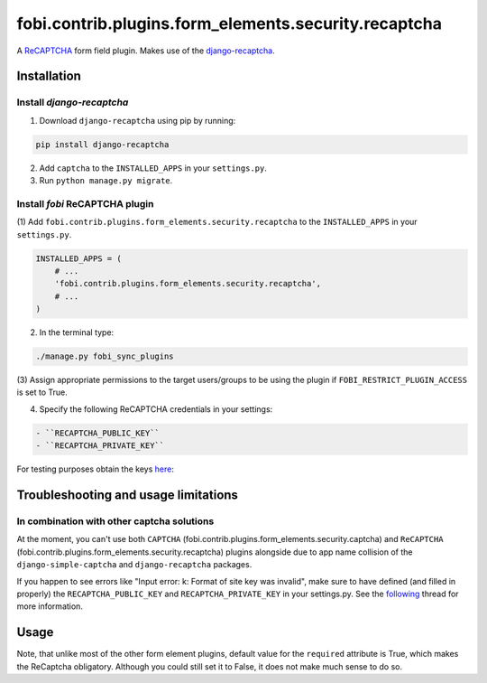 fobi.contrib.plugins.form_elements.security.recaptcha
-----------------------------------------------------
A `ReCAPTCHA <http://en.wikipedia.org/wiki/ReCAPTCHA>`_ form field plugin.
Makes use of the `django-recaptcha
<https://github.com/praekelt/django-recaptcha>`_.

Installation
~~~~~~~~~~~~
Install `django-recaptcha`
##########################
(1) Download ``django-recaptcha`` using pip by running:

.. code-block:: sh

    pip install django-recaptcha

(2) Add ``captcha`` to the ``INSTALLED_APPS`` in your ``settings.py``.

(3) Run ``python manage.py migrate``.

Install `fobi` ReCAPTCHA plugin
###############################
(1) Add ``fobi.contrib.plugins.form_elements.security.recaptcha`` to the
``INSTALLED_APPS`` in your ``settings.py``.

.. code-block:: python

    INSTALLED_APPS = (
        # ...
        'fobi.contrib.plugins.form_elements.security.recaptcha',
        # ...
    )

(2) In the terminal type:

.. code-block:: sh

    ./manage.py fobi_sync_plugins

(3) Assign appropriate permissions to the target users/groups to be using
the plugin if ``FOBI_RESTRICT_PLUGIN_ACCESS`` is set to True.

(4) Specify the following ReCAPTCHA credentials in your settings:

.. code-block:: text

   - ``RECAPTCHA_PUBLIC_KEY``
   - ``RECAPTCHA_PRIVATE_KEY``

For testing purposes obtain the keys `here
<https://developers.google.com/recaptcha/docs/faq#id-like-to-run-automated-tests-with-recaptcha.-what-should-i-do>`_:

Troubleshooting and usage limitations
~~~~~~~~~~~~~~~~~~~~~~~~~~~~~~~~~~~~~
In combination with other captcha solutions
###########################################
At the moment, you can't use both ``CAPTCHA``
(fobi.contrib.plugins.form_elements.security.captcha) and ``ReCAPTCHA``
(fobi.contrib.plugins.form_elements.security.recaptcha) plugins alongside due
to app name collision of the ``django-simple-captcha`` and ``django-recaptcha``
packages.

If you happen to see errors like "Input error: k: Format of site key was
invalid", make sure to have defined (and filled in properly) the
``RECAPTCHA_PUBLIC_KEY`` and ``RECAPTCHA_PRIVATE_KEY`` in your settings.py.
See the `following <https://github.com/praekelt/django-recaptcha/issues/32>`_
thread for more information.

Usage
~~~~~
Note, that unlike most of the other form element plugins, default
value for the ``required`` attribute is True, which makes the ReCaptcha
obligatory. Although you could still set it to False, it does not make
much sense to do so.
